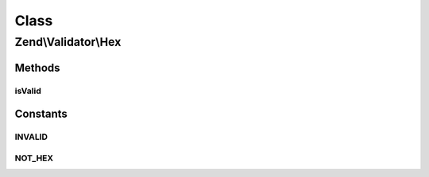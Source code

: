 .. Validator/Hex.php generated using docpx on 01/30/13 03:02pm


Class
*****

Zend\\Validator\\Hex
====================

Methods
-------

isValid
+++++++

.. function:: isValid()


    Returns true if and only if $value contains only hexadecimal digit characters

    :param string: 

    :rtype: bool 





Constants
---------

INVALID
+++++++

NOT_HEX
+++++++


